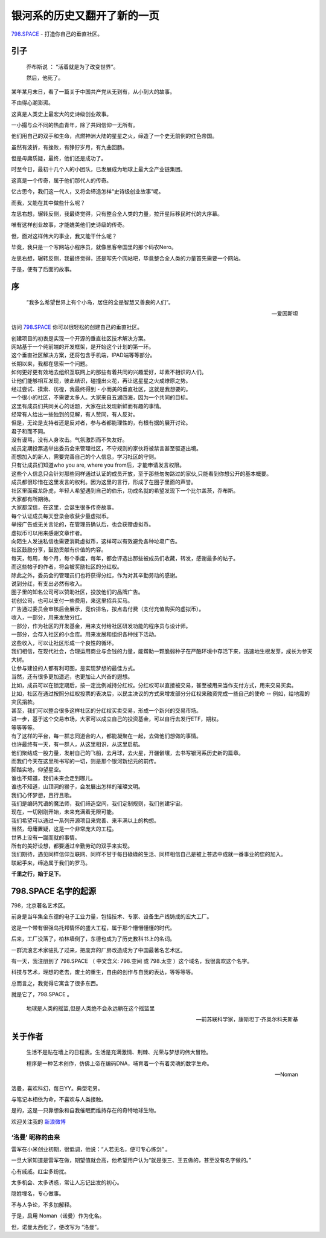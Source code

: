 银河系的历史又翻开了新的一页
==========================================
    
`798.SPACE <http://798.SPACE>`_ - 打造你自己的垂直社区。

引子
----------------------------

.. epigraph::

    乔布斯说 ： “活着就是为了改变世界”。
    
    然后，他死了。

.. image:: https://dn-798.qbox.me/jobsisdead.jpg?imageView2/2/w/1392

某年某月末日，看了一篇关于中国共产党从无到有，从小到大的故事。

不由得心潮澎湃。

这真是人类史上最宏大的史诗级创业故事。

一小撮与众不同的热血青年，除了共同信仰一无所有。

他们用自己的双手和生命，点燃神洲大陆的星星之火，缔造了一个史无前例的红色帝国。

虽然有波折，有挫败，有狰狞岁月，有九曲回肠。

但是毋庸质疑，最终，他们还是成功了。

时至今日，最初十几个人的小团队，已发展成为地球上最大全产业链集团。

这真是一个传奇，属于他们那代人的传奇。

忆古思今，我们这一代人，又将会缔造怎样“史诗级创业故事”呢。

而我，又能在其中做些什么呢？

左思右想，辗转反侧，我最终觉得，只有整合全人类的力量，拉开星际移民时代的大序幕。

.. image:: https://dn-798.qbox.me/32146_sci_fi_spaceship.jpg?imageView2/2/w/1392

唯有这样创业故事，才能媲美他们史诗级的传奇。

但，面对这样伟大的事业，我又能干什么呢？

毕竟，我只是一个写网站小程序员，就像黑客帝国里的那个码农Nero。

左思右想，辗转反侧，我最终觉得，还是写先个网站吧，毕竟整合全人类的力量首先需要一个网站。

于是，便有了后面的故事。


序
--------------------------------------------------------

.. epigraph::
    
    “我多么希望世界上有个小岛，居住的全是智慧又善良的人们”。 

    -- 爱因斯坦

.. image:: https://dn-798.qbox.me/dubaislands.JPG?imageView2/2/w/1392

访问 `798.SPACE <http://798.SPACE>`_  你可以很轻松的创建自己的垂直社区。

| 创建项目的初衷是实现一个开源的垂直社区技术解决方案。
| 网站基于一个纯前端的开发框架，是开始这个计划的第一环。
| 这个垂直社区解决方案，还将包含手机端，IPAD端等等部分。

| 长期以来，我都在思索一个问题。
| 如何更好更有效地去组织互联网上的那些有着共同的兴趣爱好，却素不相识的人们。
| 让他们能够相互发现，彼此结识，碰撞出火花，再让这星星之火成燎原之势。

| 经过尝试、摸索、彷徨，我最终得到 - 小而美的垂直社区，这就是我想要的。 
| 一个很小的社区，不需要太多人。大家来自五湖四海，因为一个共同的目标。
| 这里有成员们共同关心的话题，大家在此发现新鲜而有趣的事情。

| 经常有人给出一些独到的见解，有人赞同，有人反对。
| 但是，无论是支持者还是反对者，参与者都能理性的，有根有据的展开讨论。
| 君子和而不同。
| 没有谩骂，没有人身攻击。气氛激烈而不失友好。

| 成员定期投票选举出委员会来管理社区，不守规则的家伙将被禁言甚至驱逐出境。
| 而想加入的新人，需要完善自己的个人信息，学习社区的守则。
| 只有让成员们知道who you are, where you from后，才能申请发言权限。
| 这些个人信息只会针对那些同样通过认证的成员开放，至于那些匆匆路过的家伙,只能看到你想公开的基本概要。

| 成员都很珍惜在这里发言的权利。因为这里的言行，形成了在圈子里面的声誉。
| 社区里面藏龙卧虎，年轻人希望遇到自己的伯乐，功成名就的希望发现下一个比尔盖茨，乔布斯。
| 大家都有所期待。
| 大家都深信，在这里，会诞生很多传奇故事。

.. image:: https://dn-798.qbox.me/easter-island.jpg?imageView2/2/w/1392

| 每个认证成员每天登录会收获少量虚拟币。
| 举报广告或无关言论的，在管理员确认后，也会获赠虚拟币。
| 虚拟币可以用来感谢文章作者。
| 向陌生人发送私信也需要消耗虚拟币，这样可以有效避免各种垃圾广告。

| 社区鼓励分享，鼓励贡献有价值的内容。
| 每天，每周，每个月，每个季度，每年，都会评选出那些被成员们收藏，转发，感谢最多的帖子。
| 而这些帖子的作者，将会被奖励社区的分红权。
| 除此之外，委员会的管理员们也将获得分红，作为对其辛勤劳动的感谢。

| 说到分红，有支出必然有收入。
| 圈子里的知名公司可以赞助社区，投放他们的品牌广告。
| 初创公司，也可以支付一些费用，来这里招兵买马。
| 广告通过委员会审核后会展示，竞价排名，按点击付费（支付充值购买的虚拟币）。

| 收入，一部分，用来发放分红。
| 一部分，作为社区的开发基金，用来支付给社区研发功能的程序员与设计师。
| 一部分，会存入社区的小金库。用来发展和组织各种线下活动。
| 这些收入，可以让社区形成一个良性的循环。
| 我们相信，在现代社会，合理运用商业与金钱的力量，能帮助一颗脆弱种子在严酷环境中存活下来，迅速地生根发芽，成长为参天大树。
| 让参与建设的人都有利可图，是实现梦想的最佳方式。

.. image:: https://dn-798.qbox.me/stock-market.jpg?imageView2/2/w/1392


| 当然，还有很多更加遥远，也更加让人兴奋的遐想。
| 比如，成员可以在锁定期后，按一定比例减持分红权。分红权可以直接被交易，甚至被用来当作支付方式，用来交易买卖。
| 比如，社区在通过按照分红权投票的表决后，以民主决议的方式来增发部分分红权来融资完成一些自己的使命 -- 例如，给地震的灾民捐款。
| 甚至，我们可以整合很多这样社区的分红权买卖交易，形成一个新兴的交易市场。
| 进一步，基于这个交易市场，大家可以成立自己的投资基金，可以自行去发行ETF，期权。
| 等等等等。

| 有了这样的平台，每一群志同道合的人，都能凝聚在一起，去做他们想做的事情。
| 也许最终有一天，有一群人，从这里相识，从这里启航。
| 他们聚结成一股力量，发射自己的飞船，去月球，去火星，开疆僻壤，去书写银河系历史新的篇章。
| 而我们今天在这里所书写的一切，则是那个银河新纪元的前传。

.. image:: https://dn-798.qbox.me/291819-earth.jpg?imageView2/2/w/1392

| 脚踏实地，仰望星空。
| 谁也不知道，我们未来会走到哪儿。
| 谁也不知道，山顶洞的猴子，会发展出怎样的璀璨文明。
| 我们心怀梦想，且行且歌。
| 我们是编码咒语的魔法师，我们缔造空间，我们定制规则，我们创建宇宙。

| 现在，一切刚刚开始，未来充满着无限可能。
| 我们希望可以通过一系列开源项目来完善、来丰满以上的构想。
| 当然，毋庸置疑，这是一个非常庞大的工程。
| 世界上没有一蹴而就的事情。
| 所有的美好设想，都要通过辛勤劳动的双手来实现。

| 我们期待，遇见同样信仰互联网、同样不甘于每日碌碌的生活、同样相信自己是被上苍选中成就一番事业的您的加入。 
| 联起手来，缔造属于我们的罗马。 

**千里之行，始于足下**。

.. image:: https://dn-798.qbox.me/7024573-space-stars-road.jpg?imageView2/2/w/1392


798.SPACE 名字的起源
----------------------------

798，北京著名艺术区。

前身是当年集全东德的电子工业力量，包括技术、专家、设备生产线铸成的宏大工厂。

这是一个带有很强乌托邦情怀的盛大工程，属于那个懵懵懂懂的时代。

后来，工厂没落了，柏林墙倒了，东德也成为了历史教科书上的名词。

一群流浪艺术家驻扎了过来，把废弃的厂房改造成为了中国最著名艺术区。

.. image:: https://dn-798.qbox.me/798_Art_District_Beijing-10.jpg?imageView2/2/w/1392

有一天，我注册到了 798.SPACE （ 中文含义: 798.空间 或 798.太空 ）这个域名，我很喜欢这个名字。

科技与艺术，理想的老去，废土的重生，自由的创作与自我的表达，等等等等。

总而言之，我觉得它寓含了很多东西。

就是它了，798.SPACE 。

.. epigraph::
    
    地球是人类的摇篮,但是人类绝不会永远躺在这个摇篮里

    -- 前苏联科学家，康斯坦丁·齐奥尔科夫斯基

关于作者
--------------------------------------------------------

.. epigraph::

    生活不是贴在墙上的日程表。生活是充满激情、荆棘、光荣与梦想的伟大冒险。
    
    程序是一种艺术创作，仿佛上帝在编码DNA，哺育着一个有着灵魂的数字生命。

    -- Noman

洛曼，喜欢科幻，每日YY。典型宅男。

与笔记本相依为命，不喜欢与人类接触。

是的，这是一只靠想象和自我催眠而维持存在的奇特地球生物。

.. image:: https://dn-798.qbox.me/tumblr_static_lincoln_wallpapers_187.jpg?imageView2/2/w/1392


欢迎关注我的 `新浪微博 <http://weibo.com/noman798>`_

‘洛曼’ 昵称的由来 
......................

雷军在小米创业初期，很低调，他说：“人若无名，便可专心练剑” 。

一旦大家知道是雷军在做，期望值就会高，他希望用户认为“就是张三、王五做的，甚至没有名字做的。”

心有戚戚。红尘多纷扰。

太多机会、太多诱惑，常让人忘记出发的初心。

隐姓埋名，专心做事。

不与人争论，不多加解释。

于是，启用 Noman（诺曼）作为化名。

但，诺曼太西化了，便改写为 “洛曼”。



